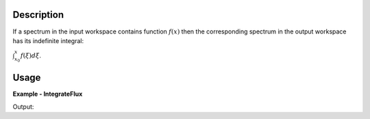 
.. algorithm::

.. summary::

.. alias::

.. properties::

Description
-----------

If a spectrum in the input workspace contains function :math:`f(x)` then the corresponding spectrum in
the output workspace has its indefinite integral:

:math:`\int_{x_0}^x f(\xi)d\xi`.


Usage
-----

**Example - IntegrateFlux**

.. testcode:: IntegrateFluxExample

    # Create an event workspace
    ws = CreateSampleWorkspace("Event")
    # Integrate all spectra.
    wsOut = IntegrateFlux( ws )
    
    # Print the result
    print "The input workspace has %i spectra" % ws.getNumberHistograms()
    print "The output workspace has %i spectra" % wsOut.getNumberHistograms()

Output:

.. testoutput:: IntegrateFluxExample

    The input workspace has 200 spectra
    The output workspace has 200 spectra

.. categories::

